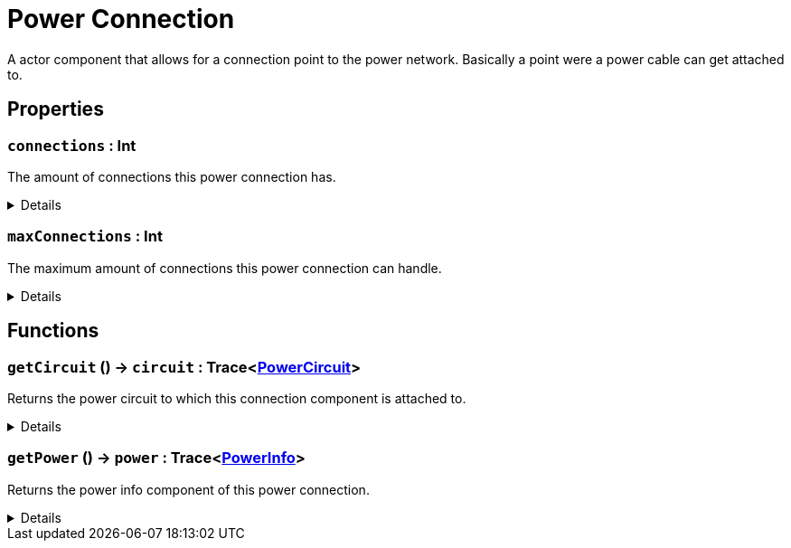 = Power Connection
:table-caption!:

A actor component that allows for a connection point to the power network. Basically a point were a power cable can get attached to.

// tag::interface[]

== Properties

// tag::func-connections-title[]
=== `connections` : Int
// tag::func-connections[]

The amount of connections this power connection has.

[%collapsible]
====
[cols="1,5a",separator="!"]
!===
! Flags ! +++<span style='color:#e59445'><i>ReadOnly</i></span> <span style='color:#bb2828'><i>RuntimeSync</i></span> <span style='color:#bb2828'><i>RuntimeParallel</i></span>+++

! Display Name ! Connections
!===
====
// end::func-connections[]
// end::func-connections-title[]
// tag::func-maxConnections-title[]
=== `maxConnections` : Int
// tag::func-maxConnections[]

The maximum amount of connections this power connection can handle.

[%collapsible]
====
[cols="1,5a",separator="!"]
!===
! Flags ! +++<span style='color:#e59445'><i>ReadOnly</i></span> <span style='color:#bb2828'><i>RuntimeSync</i></span> <span style='color:#bb2828'><i>RuntimeParallel</i></span>+++

! Display Name ! Max Connections
!===
====
// end::func-maxConnections[]
// end::func-maxConnections-title[]

== Functions

// tag::func-getCircuit-title[]
=== `getCircuit` () -> `circuit` : Trace<xref:/reflection/classes/PowerCircuit.adoc[PowerCircuit]>
// tag::func-getCircuit[]

Returns the power circuit to which this connection component is attached to.

[%collapsible]
====
[cols="1,5a",separator="!"]
!===
! Flags
! +++<span style='color:#bb2828'><i>RuntimeSync</i></span> <span style='color:#bb2828'><i>RuntimeParallel</i></span> <span style='color:#5dafc5'><i>MemberFunc</i></span>+++

! Display Name ! Get Circuit
!===

.Return Values
[%header,cols="1,1,4a",separator="!"]
!===
!Name !Type !Description

! *Circuit* `circuit`
! Trace<xref:/reflection/classes/PowerCircuit.adoc[PowerCircuit]>
! The Power Circuit this connection component is attached to.
!===

====
// end::func-getCircuit[]
// end::func-getCircuit-title[]
// tag::func-getPower-title[]
=== `getPower` () -> `power` : Trace<xref:/reflection/classes/PowerInfo.adoc[PowerInfo]>
// tag::func-getPower[]

Returns the power info component of this power connection.

[%collapsible]
====
[cols="1,5a",separator="!"]
!===
! Flags
! +++<span style='color:#bb2828'><i>RuntimeSync</i></span> <span style='color:#bb2828'><i>RuntimeParallel</i></span> <span style='color:#5dafc5'><i>MemberFunc</i></span>+++

! Display Name ! Get Power
!===

.Return Values
[%header,cols="1,1,4a",separator="!"]
!===
!Name !Type !Description

! *Power* `power`
! Trace<xref:/reflection/classes/PowerInfo.adoc[PowerInfo]>
! The power info compoent this power connection uses.
!===

====
// end::func-getPower[]
// end::func-getPower-title[]

// end::interface[]

